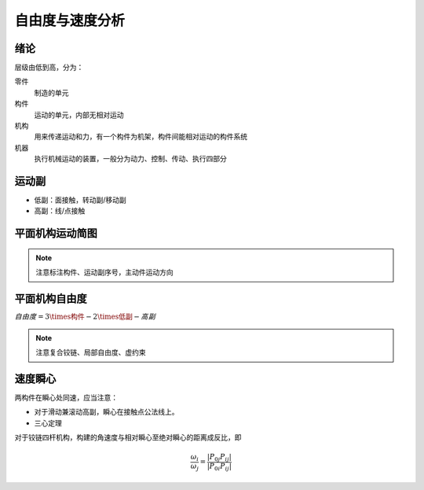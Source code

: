 自由度与速度分析
================

绪论
----

层级由低到高，分为：

零件
	制造的单元

构件
	运动的单元，内部无相对运动

机构
	用来传递运动和力，有一个构件为机架，构件间能相对运动的构件系统

机器
	执行机械运动的装置，一般分为动力、控制、传动、执行四部分

运动副
------

- 低副：面接触，转动副/移动副
- 高副：线/点接触

平面机构运动简图
----------------

.. note::

	注意标注构件、运动副序号，主动件运动方向

平面机构自由度
--------------

:math:`自由度=3\times构件-2\times低副-高副`

.. note::

	注意复合铰链、局部自由度、虚约束

速度瞬心
--------

两构件在瞬心处同速，应当注意：

- 对于滑动兼滚动高副，瞬心在接触点公法线上。
- 三心定理

对于铰链四杆机构，构建的角速度与相对瞬心至绝对瞬心的距离成反比，即

.. math::

	\frac{\omega_i}{\omega_j}=\frac{|P_{0j}P_{ij}|}{|P_{0i}P_{ij}|}


